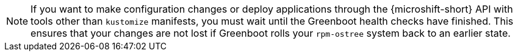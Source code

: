 // Text snippet included in the following assemblies:
//
// * microshift_configuring/microshift-using-config-tools.adoc
//
// Text snippet included in the following modules:
//
// *

:_content-type: SNIPPET

[NOTE]
====
If you want to make configuration changes or deploy applications through the {microshift-short} API with tools other than `kustomize` manifests, you must wait until the Greenboot health checks have finished. This ensures that your changes are not lost if Greenboot rolls your `rpm-ostree` system back to an earlier state.
====